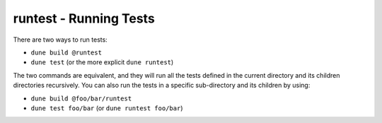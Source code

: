 .. _running-tests:

runtest - Running Tests
=======================

There are two ways to run tests:

-  ``dune build @runtest``
-  ``dune test`` (or the more explicit ``dune runtest``)

The two commands are equivalent, and they will run all the tests defined in the
current directory and its children directories recursively. You can also run the tests in a
specific sub-directory and its children by using:

-  ``dune build @foo/bar/runtest``
-  ``dune test foo/bar`` (or ``dune runtest foo/bar``)
